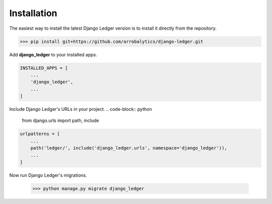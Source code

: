 Installation
=============

The easiest way to install the latest Django Ledger version is to install it directly
from the repository.

>>> pip install git+https://github.com/arrobalytics/django-ledger.git

Add **django_ledger** to your installed apps.

.. code-block:: python

    INSTALLED_APPS = [
        ...
        'django_ledger',
        ...
    ]

Include Django Ledger's URLs in your project.
.. code-block:: python

    from django.urls import path, include

.. code-block:: python

    urlpatterns = [
        ...
        path('ledger/', include('django_ledger.urls', namespace='django_ledger')),
        ...
    ]

Now run Django Ledger's migrations.

    >>> python manage.py migrate django_ledger